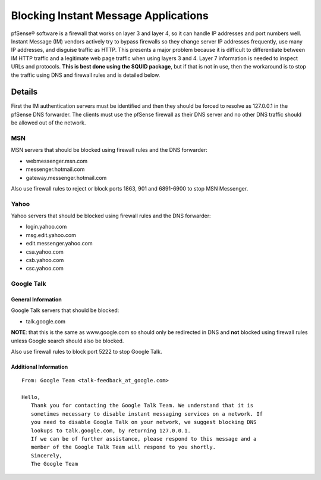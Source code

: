 Blocking Instant Message Applications
=====================================

pfSense® software is a firewall that works on layer 3 and layer 4, so it can
handle IP addresses and port numbers well. Instant Message (IM) vendors
actively try to bypass firewalls so they change server IP addresses
frequently, use many IP addresses, and disguise traffic as HTTP. This
presents a major problem because it is difficult to differentiate
between IM HTTP traffic and a legitimate web page traffic when using
layers 3 and 4. Layer 7 information is needed to inspect URLs and
protocols. **This is best done using the SQUID package**, but if that is
not in use, then the workaround is to stop the traffic using DNS and
firewall rules and is detailed below.

Details
-------

First the IM authentication servers must be identified and then they
should be forced to resolve as 127.0.0.1 in the pfSense DNS forwarder.
The clients must use the pfSense firewall as their DNS server and no
other DNS traffic should be allowed out of the network.

MSN
~~~

MSN servers that should be blocked using firewall rules and the DNS
forwarder:

-  webmessenger.msn.com
-  messenger.hotmail.com
-  gateway.messenger.hotmail.com

Also use firewall rules to reject or block ports 1863, 901 and 6891-6900
to stop MSN Messenger.

Yahoo
~~~~~

Yahoo servers that should be blocked using firewall rules and the DNS
forwarder:

-  login.yahoo.com
-  msg.edit.yahoo.com
-  edit.messenger.yahoo.com
-  csa.yahoo.com
-  csb.yahoo.com
-  csc.yahoo.com

Google Talk
~~~~~~~~~~~

General Information
^^^^^^^^^^^^^^^^^^^

Google Talk servers that should be blocked:

-  talk.google.com

**NOTE**: that this is the same as www.google.com so should only be
redirected in DNS and **not** blocked using firewall rules unless Google
search should also be blocked.

Also use firewall rules to block port 5222 to stop Google Talk.

Additional Information
^^^^^^^^^^^^^^^^^^^^^^

::

    From: Google Team <talk-feedback_at_google.com>

    Hello,
       Thank you for contacting the Google Talk Team. We understand that it is
       sometimes necessary to disable instant messaging services on a network. If
       you need to disable Google Talk on your network, we suggest blocking DNS
       lookups to talk.google.com, by returning 127.0.0.1.
       If we can be of further assistance, please respond to this message and a
       member of the Google Talk Team will respond to you shortly.
       Sincerely,
       The Google Team

